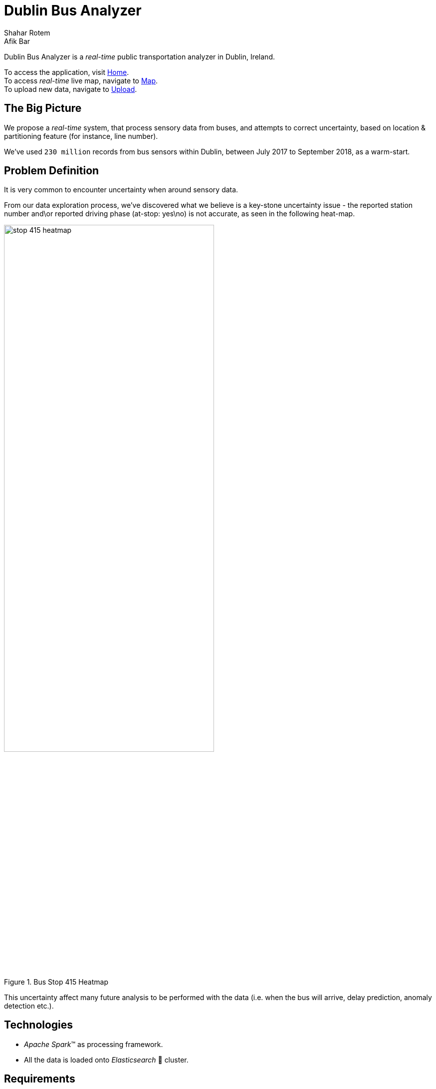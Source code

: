 = Dublin Bus Analyzer
Shahar Rotem; Afik Bar
//settings
:idprefix:
:idseparator: -
:source-language: ruby
:language: {source-language}
ifndef::env-github[:icons: font]
ifdef::env-github[]
:status:
:outfilesuffix: .adoc
:caution-caption: :fire:
:important-caption: :exclamation:
:note-caption: :paperclip:
:tip-caption: :bulb:
:warning-caption: :warning:
endif::[]

Dublin Bus Analyzer is  a _real-time_ public transportation analyzer in Dublin, Ireland.

To access the application, visit http://glacial-sands-26484.herokuapp.com/[Home]. +
To access _real-time_ live map, navigate to http://glacial-sands-26484.herokuapp.com/map[Map]. +
To upload new data, navigate to http://glacial-sands-26484.herokuapp.com/upload[Upload].

== The Big Picture

We propose a _real-time_ system, that process sensory data from buses, and attempts to correct uncertainty, based on location & partitioning feature (for instance, line number).

We've used `230 million` records from bus sensors within Dublin,
between July 2017 to September 2018, as a warm-start.

== Problem Definition
It is very common to encounter uncertainty when around sensory data.

From our data exploration process, we've discovered what we believe is a key-stone uncertainty issue - the reported station number and\or reported driving phase (at-stop: yes\no) is not accurate, as seen in the following heat-map.

.Bus Stop 415 Heatmap
image::images/stop-415-heatmap.png[,70%]


This uncertainty affect many future analysis to be performed with the data (i.e. when the bus will arrive, delay prediction, anomaly detection etc.).

== Technologies
* _Apache Spark_(TM) as processing framework.
* All the data is loaded onto _Elasticsearch_ pass:[&#x1f499;] cluster.


== Requirements

=== Web App
The web-app is currently deployed http://glacial-sands-26484.herokuapp.com/[here] (using Heroku).

to manually deploy, Python 3.5+ is required, please install neccesary packages using: `pip install -r requirement.txt`.

then simply run: `python dublin_bus.py`.

=== Processing Framework
Processing is accomplished by using Spark 2.4.5 (PySpark).

You will need to install elasticsearch connector for Spark (version 7.4.5).

== Usage

=== Live Map

Live map offers real-time and historical data visualization. +
You can filter, adjust time frame, and traverse through the map.

The default view of map has 5 types of layers.

1. Stations RTPi: 'Real' location of stations, extracted from Dublin Public transportation API.
2. * Centroids: Different kind of methods to predict stations location.
3. Warm-Start Data: the mentioned data from above, which we've fixed (Aligned by route, and at-stop fix), hidden by default.
4. Raw Stream Data: Raw input from stream.
5. Fixed Stream: Streamed data that was processed and fixed.

==== Adjust time-frame:

1. Hover on the upper right corner, 3 dots icon should appear, click it.
2. From drop down menu, click Customize time range.
3. Time frame customization panel should open, you can specify exact date-time range, or use relative time filters (for instance, last 30 minutes).
4. Click "Add to panel" when done, this will filter the data by the given time frame.

==== Filter Data:

1. Click "+ Add Filter" from upper left corner of map.
2. Ignore Index Pattern field. Use Field and Operator (and Value) to create your customized filter.
3. Click "Save", the created filter should appear now. you can turn it off and remove it if you wish.

* Multiple filters can by applied simultaneously, just repeat step (1).


=== Stream Data

To stream new data into the system, visit http://glacial-sands-26484.herokuapp.com/upload[Upload] page.

[TIP]
====
Accepted schema is (enforced): +
`['_id', 'delay', 'congestion', 'lineId', 'vehicleId', 'timestamp', 'areaId', 'areaId1', 'areaId2', 'areaId3', 'gridID', 'actualDelay', 'longitude', 'latitude', 'currentHour', 'dateTypeEnum', 'angle', 'ellapsedTime', 'vehicleSpeed', 'distanceCovered', 'journeyPatternId', 'direction', 'busStop', 'poiId', 'poiId2', 'systemTimestamp', 'calendar', 'filteredActualDelay', 'atStop', 'dateType', 'justStopped', 'justLeftStop', 'probability', 'anomaly', 'loc']`.
====

Upload acts as a streaming service from your browser. +
For large files, uploading might take some time. However if interrupted - data that was streamed will be available (partial).

.Data Sample
[collapsiblelisting, json]
----
{"_id":{"$oid":"595a2300e45b4b2ea81ae778"},"delay":-2,"congestion":false,"lineId":"27","vehicleId":44087,"timestamp":{"$numberLong":"1499079397000"},"areaId":15001,"areaId1":14,"areaId2":234,"areaId3":3750,"gridID":"132,86","actualDelay":0,"longitude":-6.334248,"latitude":53.315958,"currentHour":23,"dateTypeEnum":"WEEKEND","angle":45.0,"ellapsedTime":21000,"vehicleSpeed":0,"distanceCovered":0.22027568625824304,"journeyPatternId":"00271001","direction":0,"busStop":2377,"poiId":0,"poiId2":0,"systemTimestamp":6.15949535e+08,"calendar":{"$numberLong":"1499079397000000"},"filteredActualDelay":0,"atStop":false,"dateType":1,"justStopped":false,"justLeftStop":false,"probability":0.0,"anomaly":false,"loc":{"type":"Point","coordinates":[-6.334248,53.315958]}}
{"_id":{"$oid":"595a2300e45b4b2ea81ae779"},"delay":-104,"congestion":false,"lineId":"18","vehicleId":33467,"timestamp":{"$numberLong":"1499079397000"},"areaId":15138,"areaId1":14,"areaId2":236,"areaId3":3784,"gridID":"146,88","actualDelay":-25,"longitude":-6.290017,"latitude":53.319117,"currentHour":23,"dateTypeEnum":"WEEKEND","angle":225.0,"ellapsedTime":18000,"vehicleSpeed":0,"distanceCovered":0.16586637987086802,"journeyPatternId":"00181001","direction":0,"busStop":2485,"poiId":0,"poiId2":0,"systemTimestamp":6.15949538e+08,"calendar":{"$numberLong":"1499079397000000"},"filteredActualDelay":0,"atStop":false,"dateType":1,"justStopped":false,"justLeftStop":false,"probability":0.0,"anomaly":false,"loc":{"type":"Point","coordinates":[-6.290017,53.319117]}}
{"_id":{"$oid":"595a2300e45b4b2ea81ae77a"},"delay":124,"congestion":false,"lineId":"13","vehicleId":43041,"timestamp":{"$numberLong":"1499079397000"},"areaId":18342,"areaId1":17,"areaId2":286,"areaId3":4585,"gridID":"155,131","actualDelay":0,"longitude":-6.26408,"latitude":53.395714,"currentHour":23,"dateTypeEnum":"WEEKEND","angle":225.0,"ellapsedTime":23000,"vehicleSpeed":0,"distanceCovered":0.048167532049173775,"journeyPatternId":"00130002","direction":0,"busStop":113,"poiId":0,"poiId2":0,"systemTimestamp":6.1594954e+08,"calendar":{"$numberLong":"1499079397000000"},"filteredActualDelay":0,"atStop":false,"dateType":1,"justStopped":false,"justLeftStop":true,"probability":0.0,"anomaly":false,"loc":{"type":"Point","coordinates":[-6.26408,53.395714]}}
{"_id":{"$oid":"595a2300e45b4b2ea81ae77b"},"delay":-147,"congestion":false,"lineId":"25","vehicleId":33401,"timestamp":{"$numberLong":"1499079397000"},"areaId":3062,"areaId1":11,"areaId2":191,"areaId3":3062,"gridID":"120,107","actualDelay":0,"longitude":-6.367692,"latitude":53.353845,"currentHour":23,"dateTypeEnum":"WEEKEND","angle":225.0,"ellapsedTime":24000,"vehicleSpeed":0,"distanceCovered":0.23610840881390818,"journeyPatternId":"025B0002","direction":0,"busStop":7239,"poiId":0,"poiId2":0,"systemTimestamp":6.15949542e+08,"calendar":{"$numberLong":"1499079397000000"},"filteredActualDelay":0,"atStop":false,"dateType":1,"justStopped":false,"justLeftStop":false,"probability":0.0,"anomaly":false,"loc":{"type":"Point","coordinates":[-6.367692,53.353845]}}
{"_id":{"$oid":"595a2300e45b4b2ea81ae77c"},"delay":-423,"congestion":false,"lineId":"18","vehicleId":33464,"timestamp":{"$numberLong":"1499079397000"},"areaId":15536,"areaId1":14,"areaId2":242,"areaId3":3883,"gridID":"160,93","actualDelay":0,"longitude":-6.248047,"latitude":53.327876,"currentHour":23,"dateTypeEnum":"WEEKEND","angle":45.0,"ellapsedTime":24000,"vehicleSpeed":0,"distanceCovered":0.0758441143128766,"journeyPatternId":"00180001","direction":0,"busStop":779,"poiId":0,"poiId2":0,"systemTimestamp":6.15949544e+08,"calendar":{"$numberLong":"1499079397000000"},"filteredActualDelay":0,"atStop":false,"dateType":1,"justStopped":false,"justLeftStop":true,"probability":0.0,"anomaly":false,"loc":{"type":"Point","coordinates":[-6.248047,53.327876]}}
{"_id":{"$oid":"595a2300e45b4b2ea81ae77d"},"delay":61,"congestion":false,"lineId":"11","vehicleId":44110,"timestamp":{"$numberLong":"1499079397000"},"areaId":73060,"areaId1":17,"areaId2":285,"areaId3":4565,"gridID":"157,103","actualDelay":-22,"longitude":-6.257684,"latitude":53.345593,"currentHour":23,"dateTypeEnum":"WEEKEND","angle":45.0,"ellapsedTime":22000,"vehicleSpeed":0,"distanceCovered":0.08946480481101295,"journeyPatternId":"00110001","direction":0,"busStop":404,"poiId":0,"poiId2":0,"systemTimestamp":6.15949546e+08,"calendar":{"$numberLong":"1499079397000000"},"filteredActualDelay":0,"atStop":false,"dateType":1,"justStopped":false,"justLeftStop":false,"probability":0.0,"anomaly":false,"loc":{"type":"Point","coordinates":[-6.257684,53.345593]}}
{"_id":{"$oid":"595a2300e45b4b2ea81ae77e"},"delay":194,"congestion":false,"lineId":"123","vehicleId":44103,"timestamp":{"$numberLong":"1499079397000"},"areaId":73060,"areaId1":17,"areaId2":285,"areaId3":4565,"gridID":"157,103","actualDelay":0,"longitude":-6.257612,"latitude":53.346069,"currentHour":23,"dateTypeEnum":"WEEKEND","angle":45.0,"ellapsedTime":24000,"vehicleSpeed":0,"distanceCovered":0.03299085710397742,"journeyPatternId":"01231001","direction":0,"busStop":1278,"poiId":0,"poiId2":0,"systemTimestamp":6.15949547e+08,"calendar":{"$numberLong":"1499079397000000"},"filteredActualDelay":0,"atStop":false,"dateType":1,"justStopped":false,"justLeftStop":true,"probability":0.0,"anomaly":false,"loc":{"type":"Point","coordinates":[-6.257612,53.346069]}}
{"_id":{"$oid":"595a2300e45b4b2ea81ae77f"},"delay":-373,"congestion":false,"lineId":"46A","vehicleId":36013,"timestamp":{"$numberLong":"1499079397000"},"areaId":15646,"areaId1":14,"areaId2":244,"areaId3":3911,"gridID":"170,83","actualDelay":-25,"longitude":-6.21956,"latitude":53.310553,"currentHour":23,"dateTypeEnum":"WEEKEND","angle":45.0,"ellapsedTime":30000,"vehicleSpeed":0,"distanceCovered":0.448449642683063,"journeyPatternId":"046A0001","direction":0,"busStop":2007,"poiId":0,"poiId2":0,"systemTimestamp":6.15949549e+08,"calendar":{"$numberLong":"1499079397000000"},"filteredActualDelay":0,"atStop":false,"dateType":1,"justStopped":false,"justLeftStop":false,"probability":0.0,"anomaly":false,"loc":{"type":"Point","coordinates":[-6.21956,53.310553]}}
{"_id":{"$oid":"595a2300e45b4b2ea81ae780"},"delay":12,"congestion":false,"lineId":"41","vehicleId":33336,"timestamp":{"$numberLong":"1499079397000"},"areaId":1164,"areaId1":17,"areaId2":290,"areaId3":1164,"gridID":"162,166","actualDelay":0,"longitude":-6.242159,"latitude":53.459475,"currentHour":23,"dateTypeEnum":"WEEKEND","angle":45.0,"ellapsedTime":22000,"vehicleSpeed":0,"distanceCovered":0.1615753977654222,"journeyPatternId":"00411001","direction":0,"busStop":4906,"poiId":0,"poiId2":0,"systemTimestamp":6.15949551e+08,"calendar":{"$numberLong":"1499079397000000"},"filteredActualDelay":0,"atStop":false,"dateType":1,"justStopped":false,"justLeftStop":false,"probability":0.0,"anomaly":false,"loc":{"type":"Point","coordinates":[-6.242159,53.459475]}}
{"_id":{"$oid":"595a2300e45b4b2ea81ae781"},"delay":87,"congestion":false,"lineId":"123","vehicleId":44107,"timestamp":{"$numberLong":"1499079397000"},"areaId":18309,"areaId1":17,"areaId2":285,"areaId3":4577,"gridID":"161,110","actualDelay":20,"longitude":-6.245823,"latitude":53.359226,"currentHour":23,"dateTypeEnum":"WEEKEND","angle":-2.0,"ellapsedTime":19000,"vehicleSpeed":0,"distanceCovered":0.0,"journeyPatternId":"01231001","direction":0,"busStop":510,"poiId":0,"poiId2":0,"systemTimestamp":6.15949553e+08,"calendar":{"$numberLong":"1499079397000000"},"filteredActualDelay":0,"atStop":true,"dateType":1,"justStopped":false,"justLeftStop":false,"probability":0.0,"anomaly":false,"loc":{"type":"Point","coordinates":[-6.245823,53.359226]}}
----









